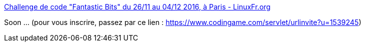 :jbake-type: post
:jbake-status: published
:jbake-title: Challenge de code "Fantastic Bits" du 26/11 au 04/12 2016, à Paris - LinuxFr.org
:jbake-tags: programming,jeu,web,algorithme,_mois_nov.,_année_2016
:jbake-date: 2016-11-23
:jbake-depth: ../
:jbake-uri: shaarli/1479888188000.adoc
:jbake-source: https://nicolas-delsaux.hd.free.fr/Shaarli?searchterm=http%3A%2F%2Flinuxfr.org%2Fnews%2Fchallenge-de-code-fantastic-bits-du-26-11-au-04-12-2016-a-paris&searchtags=programming+jeu+web+algorithme+_mois_nov.+_ann%C3%A9e_2016
:jbake-style: shaarli

http://linuxfr.org/news/challenge-de-code-fantastic-bits-du-26-11-au-04-12-2016-a-paris[Challenge de code "Fantastic Bits" du 26/11 au 04/12 2016, à Paris - LinuxFr.org]

Soon ... (pour vous inscrire, passez par ce lien : https://www.codingame.com/servlet/urlinvite?u=1539245)
